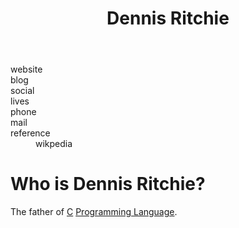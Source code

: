 #+TITLE: Dennis Ritchie
#+STARTUP: overview inlineimages
#+ROAM_TAGS: person
#+CREATED: [2021-05-30 Paz]
#+LAST_MODIFIED: [2021-05-30 Paz 23:33]

[[file:./images/screenshot-01.png]]

- website   ::
- blog      ::
- social    ::
- lives     ::
- phone     ::
- mail      ::
- reference :: wikpedia

* Who is Dennis Ritchie?
The father of [[id:bafea0f8-8780-4f12-9801-cd1937c01b1d][C]] [[file:20210530223821-concept.org][Programming Language]].
